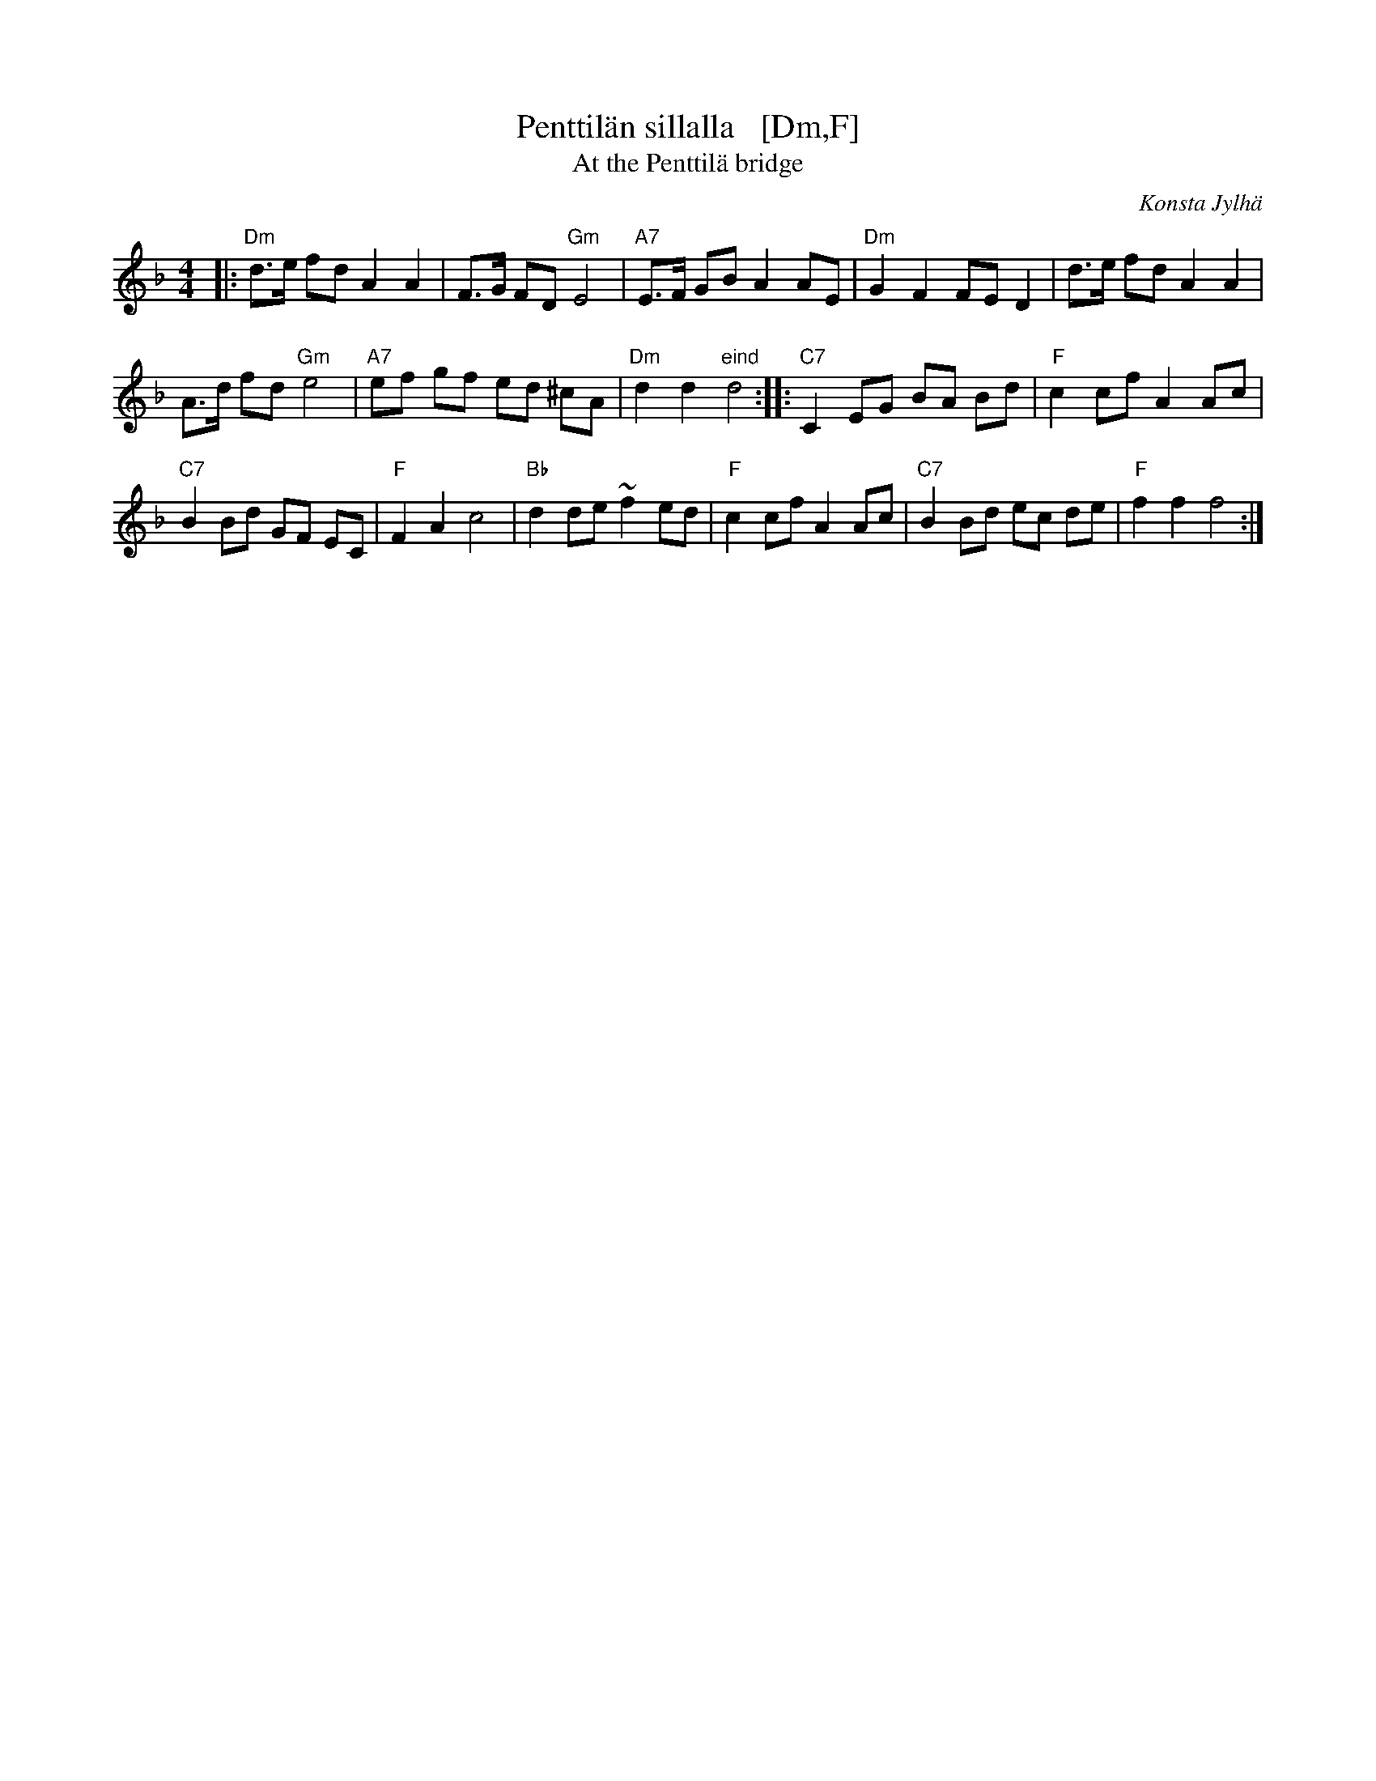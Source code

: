 X: 1
T: Penttil\"an sillalla   [Dm,F]
T: At the Penttil\"a bridge
C: Konsta Jylh\"a
Z: John Chambers <jc:trillian.mit.edu>
M: 4/4
L: 1/8
K: Dm
|:\
"Dm"d>e fd A2 A2 | F>G FD "Gm"E4 | "A7"E>F GB A2 AE | "Dm"G2 F2 FE D2 | d>e fd A2 A2 |
A>d fd "Gm"e4 | "A7"ef gf ed ^cA | "Dm"d2 d2 "eind"d4 :: "C7"C2 EG BA Bd | "F"c2 cf A2 Ac |
"C7"B2 Bd GF EC | "F"F2 A2 c4 | "Bb"d2 de ~f2 ed | "F"c2 cf A2 Ac | "C7"B2 Bd ec de | "F"f2 f2 f4 :|
